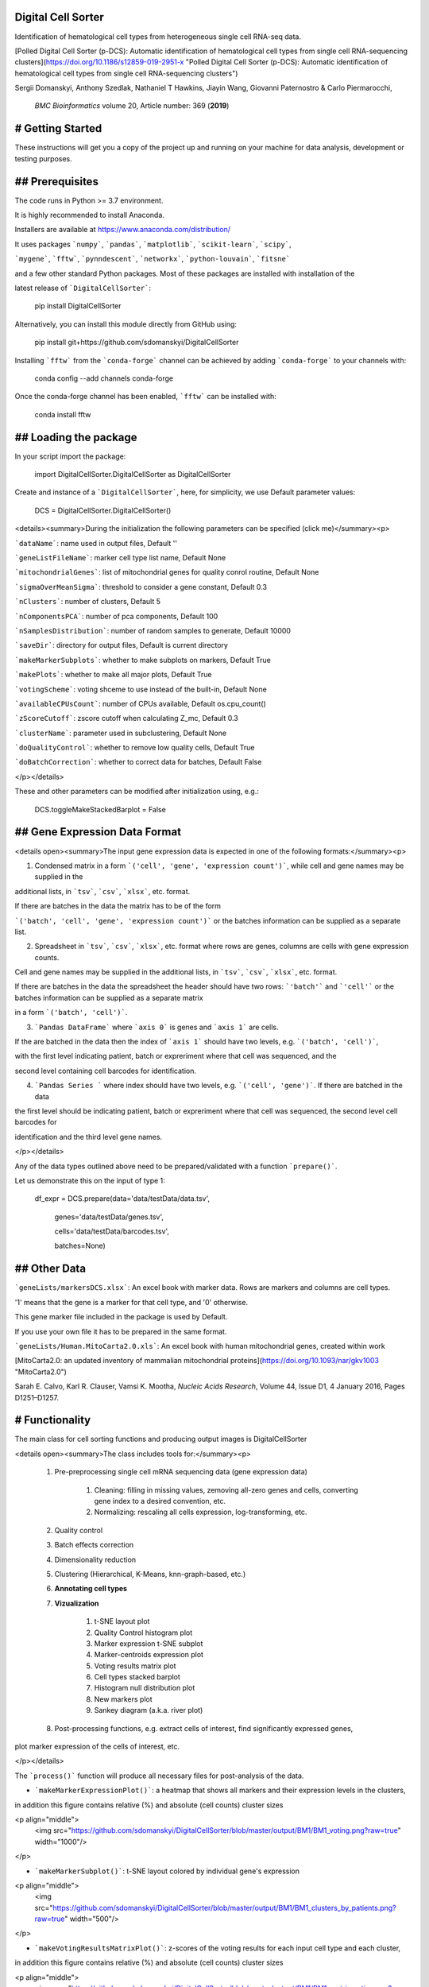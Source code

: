 Digital Cell Sorter
===================

Identification of hematological cell types from heterogeneous single cell RNA-seq data.

[Polled Digital Cell Sorter (p-DCS): Automatic identification of hematological cell types from single cell RNA-sequencing clusters](https://doi.org/10.1186/s12859-019-2951-x 
"Polled Digital Cell Sorter (p-DCS): Automatic identification of hematological cell types from single cell RNA-sequencing clusters")

Sergii Domanskyi, Anthony Szedlak, Nathaniel T Hawkins, Jiayin Wang, Giovanni Paternostro & Carlo Piermarocchi,

 *BMC Bioinformatics* volume 20, Article number: 369 (**2019**)


# Getting Started
=================

These instructions will get you a copy of the project up and running on your machine for data analysis, development or testing purposes.

## Prerequisites
================

The code runs in Python >= 3.7 environment. 

It is highly recommended to install Anaconda.

Installers are available at https://www.anaconda.com/distribution/

It uses packages ```numpy```, ```pandas```, ```matplotlib```, ```scikit-learn```, ```scipy```, 

```mygene```, ```fftw```, ```pynndescent```, ```networkx```, ```python-louvain```, ```fitsne```

and a few other standard Python packages. Most of these packages are installed with installation of the 

latest release of ```DigitalCellSorter```:

	pip install DigitalCellSorter

Alternatively, you can install this module directly from GitHub using:

	pip install git+https://github.com/sdomanskyi/DigitalCellSorter

Installing ```fftw``` from the ```conda-forge``` channel can be achieved by adding ```conda-forge``` to your channels with:

	conda config --add channels conda-forge

Once the conda-forge channel has been enabled, ```fftw``` can be installed with:

	conda install fftw

## Loading the package
======================

In your script import the package:

	import DigitalCellSorter.DigitalCellSorter as DigitalCellSorter

Create and instance of a ```DigitalCellSorter```, here, for simplicity, we use Default parameter values:

	DCS = DigitalCellSorter.DigitalCellSorter()


<details><summary>During the initialization the following parameters can be specified (click me)</summary><p>

```dataName```: name used in output files, Default ''

```geneListFileName```: marker cell type list name, Default None

```mitochondrialGenes```: list of mitochondrial genes for quality conrol routine, Default None

```sigmaOverMeanSigma```: threshold to consider a gene constant, Default 0.3

```nClusters```: number of clusters, Default 5

```nComponentsPCA```: number of pca components, Default 100

```nSamplesDistribution```: number of random samples to generate, Default 10000

```saveDir```: directory for output files, Default is current directory

```makeMarkerSubplots```:  whether to make subplots on markers, Default True

```makePlots```: whether to make all major plots, Default True

```votingScheme```: voting shceme to use instead of the built-in, Default None

```availableCPUsCount```: number of CPUs available, Default os.cpu_count()

```zScoreCutoff```: zscore cutoff when calculating Z_mc, Default 0.3

```clusterName```: parameter used in subclustering, Default None

```doQualityControl```: whether to remove low quality cells, Default True

```doBatchCorrection```: whether to correct data for batches, Default False

</p></details>

These and other parameters can be modified after initialization using, e.g.:

	DCS.toggleMakeStackedBarplot = False



## Gene Expression Data Format
==============================

<details open><summary>The input gene expression data is expected in one of the following formats:</summary><p>

1. Condensed matrix in a form ```('cell', 'gene', 'expression count')```, while cell and gene names may be supplied in the 

additional lists, in ```tsv```, ```csv```, ```xlsx```, etc. format. 

If there are batches in the data the matrix has to be of the form 

```('batch', 'cell', 'gene', 'expression count')``` or the batches information can be supplied as a separate list.

2. Spreadsheet in ```tsv```, ```csv```, ```xlsx```, etc. format where rows are genes, columns are cells with gene expression counts.

Cell and gene names may be supplied in the additional lists, in ```tsv```, ```csv```, ```xlsx```, etc. format.

If there are batches in the data the spreadsheet the header should have two rows: ```'batch'``` and ```'cell'``` or the batches information can be supplied as a separate matrix 

in a form ```('batch', 'cell')```.

3. ```Pandas DataFrame``` where ```axis 0``` is genes and ```axis 1``` are cells.

If the are batched in the data then the index of ```axis 1``` should have two levels, e.g. ```('batch', 'cell')```, 

with the first level indicating patient, batch or expreriment where that cell was sequenced, and the

second level containing cell barcodes for identification.

4. ```Pandas Series ``` where index should have two levels, e.g. ```('cell', 'gene')```. If there are batched in the data

the first level should be indicating patient, batch or expreriment where that cell was sequenced, the second level cell barcodes for 

identification and the third level gene names.

</p></details>

Any of the data types outlined above need to be prepared/validated with a function ```prepare()```. 

Let us demonstrate this on the input of type 1:

	df_expr = DCS.prepare(data='data/testData/data.tsv', 

				genes='data/testData/genes.tsv', 

				cells='data/testData/barcodes.tsv',

				batches=None)

## Other Data
=============

```geneLists/markersDCS.xlsx```: An excel book with marker data. Rows are markers and columns are cell types. 

'1' means that the gene is a marker for that cell type, and '0' otherwise.

This gene marker file included in the package is used by Default. 

If you use your own file it has to be prepared in the same format.

```geneLists/Human.MitoCarta2.0.xls```: An excel book with human mitochondrial genes, created within work 

[MitoCarta2.0: an updated inventory of mammalian mitochondrial proteins](https://doi.org/10.1093/nar/gkv1003 "MitoCarta2.0")

Sarah E. Calvo, Karl R. Clauser, Vamsi K. Mootha, *Nucleic Acids Research*, Volume 44, Issue D1, 4 January 2016, Pages D1251–D1257.


# Functionality
===============

The main class for cell sorting functions and producing output images is DigitalCellSorter

<details open><summary>The class includes tools for:</summary><p>

  1. Pre-preprocessing single cell mRNA sequencing data (gene expression data)

	 1. Cleaning: filling in missing values, zemoving all-zero genes and cells, converting gene index to a desired convention, etc.

	 2. Normalizing: rescaling all cells expression, log-transforming, etc.

  2. Quality control

  3. Batch effects correction

  4. Dimensionality reduction

  5. Clustering (Hierarchical, K-Means, knn-graph-based, etc.)

  6. **Annotating cell types**

  7. **Vizualization**

	   1. t-SNE layout plot

	   2. Quality Control histogram plot

	   3. Marker expression t-SNE subplot

	   4. Marker-centroids expression plot

	   5. Voting results matrix plot

	   6. Cell types stacked barplot

	   7. Histogram null distribution plot

	   8. New markers plot

	   9. Sankey diagram (a.k.a. river plot)
  
  8. Post-processing functions, e.g. extract cells of interest, find significantly expressed genes, 
plot marker expression of the cells of interest, etc.

</p></details>


The ```process()``` function will produce all necessary files for post-analysis of the data. 


 
- ```makeMarkerExpressionPlot()```: a heatmap that shows all markers and their expression levels in the clusters, 
in addition this figure contains relative (%) and absolute (cell counts) cluster sizes

<p align="middle">
	<img src="https://github.com/sdomanskyi/DigitalCellSorter/blob/master/output/BM1/BM1_voting.png?raw=true" width="1000"/>
</p>

- ```makeMarkerSubplot()```:  t-SNE layout colored by individual gene's expression

<p align="middle">
	<img src="https://github.com/sdomanskyi/DigitalCellSorter/blob/master/output/BM1/BM1_clusters_by_patients.png?raw=true" width="500"/>
</p>

- ```makeVotingResultsMatrixPlot()```: z-scores of the voting results for each input cell type and each cluster, 
in addition this figure contains relative (%) and absolute (cell counts) cluster sizes

<p align="middle">
 <img src="https://github.com/sdomanskyi/DigitalCellSorter/blob/master/output/BM1/BM1_matrix_voting.png?raw=true" height="700"/>
</p>

- ```makeHistogramNullDistributionPlot()```: null distribution for each cluster and each cell type illustrating 
the "machinery" of the Digital Cell Sorter

<p align="middle">
	<img src="https://github.com/sdomanskyi/DigitalCellSorter/blob/master/output/BM1/BM1_null_distributions.png?raw=true" width="800"/>
</p>

- ```makeQualityControlHistogramPlot()```: Quality control histogram plots

<p align="middle">
	<img src="https://github.com/sdomanskyi/DigitalCellSorter/blob/master/output/BM1/QC_plots/BM1_number_of_genes_histogram.png?raw=true" width="250"/>
	<img src="https://github.com/sdomanskyi/DigitalCellSorter/blob/master/output/BM1/QC_plots/BM1_count_depth_histogram.png?raw=true" width="250"/>
	<img src="https://github.com/sdomanskyi/DigitalCellSorter/blob/master/output/BM1/QC_plots/BM1_fraction_of_mitochondrialGenes_histogram.png?raw=true" width="250"/>
</p>

- ```makeTSNEplot()```: t-SNE layouts colored by number of unique genes expressed, 
number of counts measured, and a faraction of mitochondrial genes..

<p align="middle">
	<img src="https://github.com/sdomanskyi/DigitalCellSorter/blob/master/output/BM1/BM1_clusters_by_number_of_genes.png?raw=true" width="250"/>
	<img src="https://github.com/sdomanskyi/DigitalCellSorter/blob/master/output/BM1/BM1_clusters_by_count_depth.png?raw=true" width="250"/>
	<img src="https://github.com/sdomanskyi/DigitalCellSorter/blob/master/output/BM1/BM1_clusters_by_fraction_of_mitochondrialGenes.png?raw=true" width="250"/>
</p>

<p align="middle">
	<img src="https://github.com/sdomanskyi/DigitalCellSorter/blob/master/output/BM1/BM1_clusters_by_is_quality_cell.png?raw=true" width="500"/>
</p>

<p align="middle">
	<img src="https://github.com/sdomanskyi/DigitalCellSorter/blob/master/output/BM1/BM1_clusters_by_clusters.png?raw=true" width="375"/>
	<img src="https://github.com/sdomanskyi/DigitalCellSorter/blob/master/output/BM1/BM1_clusters_by_patients.png?raw=true" height="375"/>
</p>


- ```makeStackedBarplot()```: plot with fractions of various cell types

<p align="middle">
	<img src="https://github.com/sdomanskyi/DigitalCellSorter/blob/master/output/BM1/BM1_clusters_by_clusters_annotated.png?raw=true" width="500"/>
	<img src="https://github.com/sdomanskyi/DigitalCellSorter/blob/master/output/BM1/BM1_subclustering_stacked_barplot_.png?raw=true" height="500"/>
</p>


- ```makeSankeyDiagram()```: river plot to compare various results

<p align="middle">
	<img src="https://github.com/sdomanskyi/DigitalCellSorter/blob/master/output/BM1/Sankey_exampe.png?raw=true" width="600"/>
</p>


- ```makePlotOfNewMarkers()```: genes significantly expressed in the annotated cell types

<p align="middle">
	<img src="https://github.com/sdomanskyi/DigitalCellSorter/blob/master/output/BM1/BM1_new_markers.png?raw=true" width="1000"/>
</p>


# Demo
======

## Usage
========


The function ```process()``` takes takes as an input parameter a pandas DataFrame validated by function ```process()```:

	DCS.process(df_expr) 

We have made an example execution file ```demo.py``` that shows how to use ```DigitalCellSorter```.

In the demo, folder ```data``` is intentionally left empty. The reader can download the file ```ica_bone_marrow_h5.h5``` 

from https://preview.data.humancellatlas.org/ (Raw Counts Matrix - Bone Marrow) and place in folder ```data```. 

The file is ~485Mb and contains all 378000 cells from 8 bone marrow donors (BM1-BM8). 

In our example, the data of BM1 is prepared by 

function ```PrepareDataOnePatient()``` in module ```ReadPrepareDataHCApreviewDataset```.

To load this function one can do:

	from DigitalCellSorter.ReadPrepareDataHCApreviewDataset import PrepareDataOnePatient as HCAtool

Now call this function to create a ```BM1.h5``` file (HDF file of input type 3) in the ```data``` folder:

	HCAtool(os.path.join('data', 'ica_bone_marrow_h5.h5'), 'BM1', os.path.join('data', '') 

In these instructions we have already created an instance of ```DigitalCellSorter```, 

let's modify some of the ```DCS``` attributes:

	DCS.dataName = 'BM1'
	DCS.saveDir = os.path.join('output', dataName, '')
	DCS.geneListFileName = os.path.join('geneLists', 'CIBERSORT.xlsx')
	DCS.nClusters = 20

Now we are ready to ```load``` the data, ```validate``` it and ```process```:

	df_expr = pd.read_hdf(os.path.join('data', 'BM1.h5'), key='BM1', mode='r')

	df_expr = DCS.prepare(df_expr)
	
	DCS.process(df_expr)

Further analysis can be done on cell types of interest, e.g. here 'T cell' and 'B cell'.

Let's create a new instance of DigitalCellSorter to run "sub-analysis" with it:

	DCSsub = DigitalCellSorter.DigitalCellSorter(dataName=DCS.dataName, 
						nClusters=10, 
						doQualityControl=False)

Here it was important to disable Quality control, because the low quality cells have already been identified with ```DCS```.

Also ```dataName``` parameter points to the location processed with ```DCS```. 

Now modify a few other attributes and process cell type 'T cell':

	DCSsub.subclusteringName = 'T cell'
	DCSsub.saveDir = os.path.join('output', dataName, 'subclustering T cell', '')
	DCSsub.geneListFileName = os.path.join('geneLists', 'CIBERSORT_T_SUB.xlsx')
	
	DCSsub.process(df_expr[DCS.getCells(celltype='T cell')])

We can reuse the ```DCSsub``` to analyze cell type 'B cell':

	DCSsub.subclusteringName = 'B cell'
	DCSsub.saveDir = os.path.join('output', dataName, 'subclustering B cell', '')
	DCSsub.geneListFileName = os.path.join('geneLists', 'CIBERSORT_B_SUB.xlsx')
	
	DCSsub.process(df_expr[DCS.getCells(celltype='B cell')])

For a complete script see:

	python demo.py

## Output
=========

All the output files are saved in ```output``` directory. If you specify any other directory, the results will be generetaed in it.

If you do not provide any directory the results will appear in the root where the script was executed.

